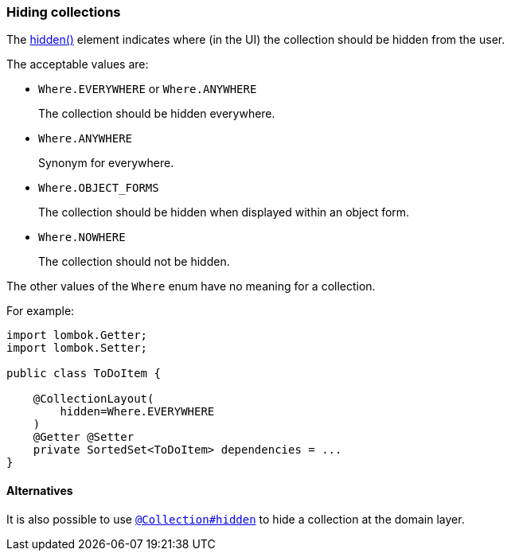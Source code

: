 === Hiding collections

:Notice: Licensed to the Apache Software Foundation (ASF) under one or more contributor license agreements. See the NOTICE file distributed with this work for additional information regarding copyright ownership. The ASF licenses this file to you under the Apache License, Version 2.0 (the "License"); you may not use this file except in compliance with the License. You may obtain a copy of the License at. http://www.apache.org/licenses/LICENSE-2.0 . Unless required by applicable law or agreed to in writing, software distributed under the License is distributed on an "AS IS" BASIS, WITHOUT WARRANTIES OR  CONDITIONS OF ANY KIND, either express or implied. See the License for the specific language governing permissions and limitations under the License.
:page-partial:

The xref:refguide:applib:index/annotation/CollectionLayout.adoc#hidden[hidden()] element indicates where (in the UI) the collection should be hidden from the user.

The acceptable values are:

* `Where.EVERYWHERE` or `Where.ANYWHERE`
+
The collection should be hidden everywhere.

* `Where.ANYWHERE`
+
Synonym for everywhere.

* `Where.OBJECT_FORMS`
+
The collection should be hidden when displayed within an object form.

* `Where.NOWHERE`
+
The collection should not be hidden.

The other values of the `Where` enum have no meaning for a collection.

For example:

[source,java]
----
import lombok.Getter;
import lombok.Setter;

public class ToDoItem {

    @CollectionLayout(
        hidden=Where.EVERYWHERE
    )
    @Getter @Setter
    private SortedSet<ToDoItem> dependencies = ...
}
----


==== Alternatives

It is also possible to use xref:refguide:applib:index/annotation/Collection.adoc#hidden[`@Collection#hidden`] to hide a collection at the domain layer.

